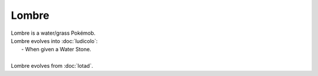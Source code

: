 .. lombre:

Lombre
-------

.. image:: ../../_images/pokemobs/gen_3/entity_icon/textures/lombre.png
    :alt: Lombre
.. image:: ../../_images/pokemobs/gen_3/entity_icon/textures/lombres.png
    :alt: Lombre


| Lombre is a water/grass Pokémob.
| Lombre evolves into :doc:`ludicolo`:
|  -  When given a Water Stone.
| 
| Lombre evolves from :doc:`lotad`.